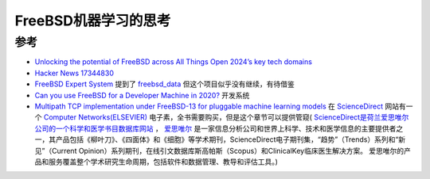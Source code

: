 .. _think_freebsd_machine_learning:

======================
FreeBSD机器学习的思考
======================

参考
======

- `Unlocking the potential of FreeBSD across All Things Open 2024’s key tech domains <https://allthingsopen.org/articles/unlocking-the-potential-of-freebsd>`_
- `Hacker News 17344830 <https://news.ycombinator.com/item?id=17344830>`_
- `FreeBSD Expert System <https://www.freebsd.org/status/report-2023-07-2023-09/expert-system/>`_ 提到了 `freebsd_data <https://github.com/Wang-Yan-Hao/freebsd_data>`_ 但这个项目似乎没有继续，有待借鉴
- `Can you use FreeBSD for a Developer Machine in 2020? <https://www.jeremymorgan.com/blog/freebsd/freebsd-developer-2020/>`_ 开发系统
- `Multipath TCP implementation under FreeBSD-13 for pluggable machine learning models <https://www.sciencedirect.com/science/article/pii/S1389128624005036>`_ 在 `ScienceDirect <https://www.sciencedirect.com/>`_ 网站有一个 `Computer Networks(ELSEVIER) <https://www.sciencedirect.com/journal/computer-networks>`_ 电子素，全书需要购买，但是这个章节可以提供管窥( `ScienceDirect是荷兰爱思唯尔公司的一个科学和医学书目数据库网站
  <https://zh.wikipedia.org/wiki/ScienceDirect>`_ ， `爱思唯尔 <https://zh.wikipedia.org/wiki/%E6%84%9B%E6%80%9D%E5%94%AF%E7%88%BE>`_ 是一家信息分析公司和世界上科学、技术和医学信息的主要提供者之一，其产品包括《柳叶刀》、《四面体》和《细胞》等学术期刊，ScienceDirect电子期刊集，“趋势”（Trends）系列和“新见”（Current
  Opinion）系列期刊，在线引文数据库斯高帕斯（Scopus）和ClinicalKey临床医生解决方案。 爱思唯尔的产品和服务覆盖整个学术研究生命周期，包括软件和数据管理、教导和评估工具。)
